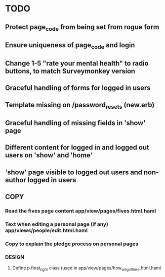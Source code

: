 * TODO
** Protect page_code from being set from rogue form
** Ensure uniqueness of page_code and login
** Change 1-5 "rate your mental health" to radio buttons, to match Surveymonkey version
** Graceful handling of forms for logged in users
** Template missing on /password_resets (new.erb)
** Graceful handling of missing fields in 'show' page
** Different content for logged in and logged out users on 'show' and 'home'
** 'show' page visible to logged out users and non-author logged in users
** 
** COPY
*** Read the fives page content app/view/pages/fives.html.haml
*** Text when editing a personal page (if any) app/views/people/edit.html.haml
*** Copy to explain the pledge process on personal pages
*** DESIGN
**** Define p.float_right class (used in app/view/pages/how_we_got_here.html.haml
